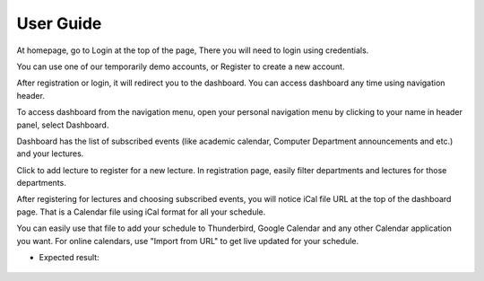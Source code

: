 User Guide
==========

At homepage, go to Login at the top of the page, There you will need to login using credentials.

You can use one of our temporarily demo accounts, or Register to create a new account.

After registration or login, it will redirect you to the dashboard. You can access dashboard any time using navigation header.

To access dashboard from the navigation menu, open your personal navigation menu by clicking to your name in header panel, select Dashboard.

Dashboard has the list of subscribed events (like academic calendar, Computer Department announcements and etc.) and your lectures.

Click to add lecture to register for a new lecture. In registration page, easily filter departments and lectures for those departments.

After registering for lectures and choosing subscribed events, you will notice iCal file URL at the top of the dashboard page. That is a Calendar file using iCal format for all your schedule.

You can easily use that file to add your schedule to Thunderbird, Google Calendar and any other Calendar application you want. For online calendars, use "Import from URL" to get live updated for your schedule.

* Expected result:

.. figure:: ../_static/img/calendar.png
   :scale: 50 %
   :alt: calendar page
